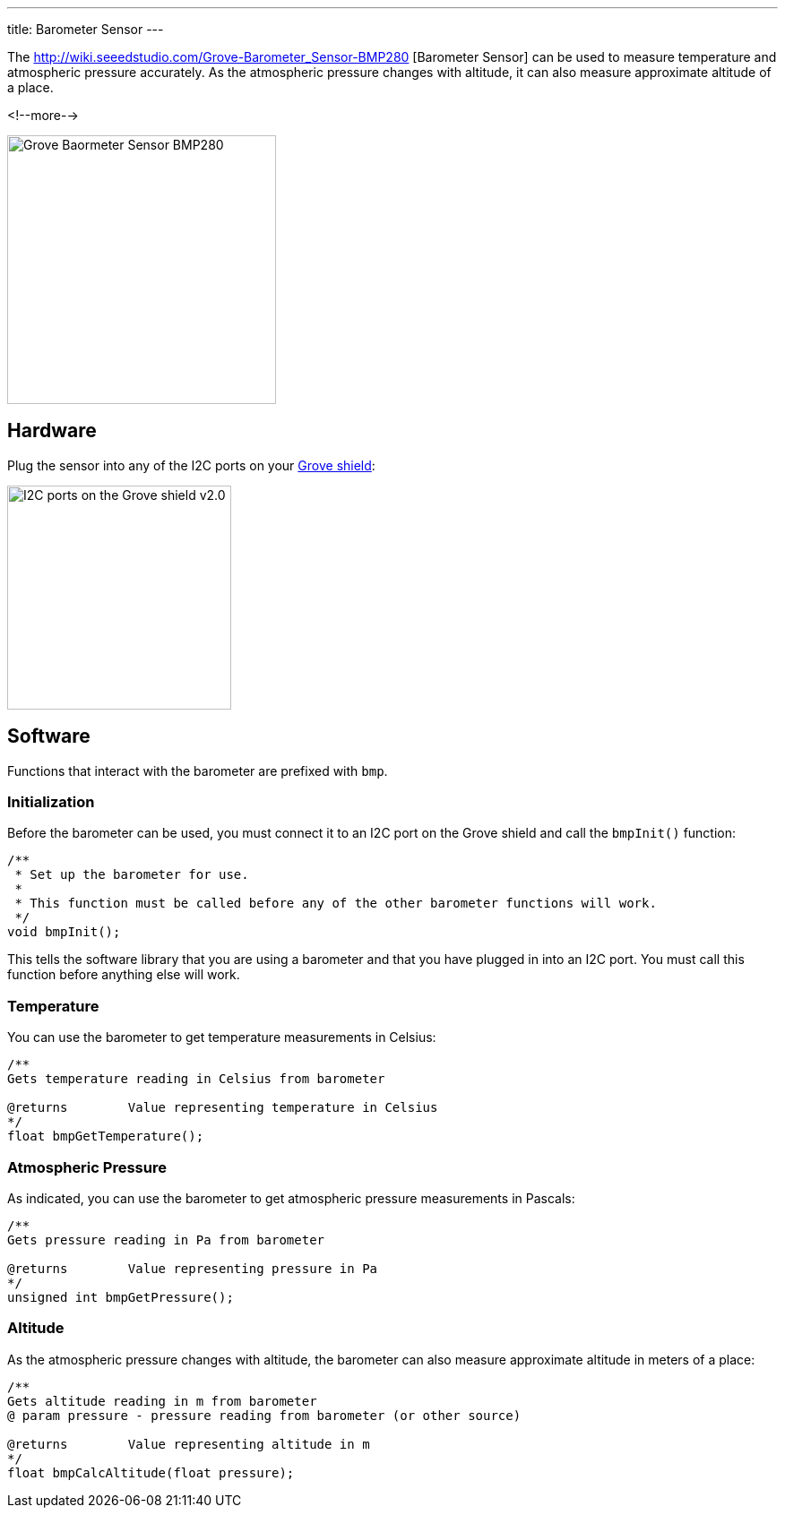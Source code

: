 ---
title: Barometer Sensor
---

The
http://wiki.seeedstudio.com/Grove-Barometer_Sensor-BMP280 [Barometer Sensor]
can be used to measure temperature and atmospheric pressure accurately. As the atmospheric pressure changes with altitude, it can also measure approximate altitude of a place.

<!--more-->

image::../BMP280.jpeg[Grove Baormeter Sensor BMP280, width=300]


== Hardware

Plug the sensor into any of the I2C ports on your
https://www.seeedstudio.com/Base-Shield-V2-p-1378.html[Grove shield]:

image::../shield-i2c.png[I2C ports on the Grove shield v2.0, height=250]


== Software

Functions that interact with the barometer are prefixed with `bmp`.


=== Initialization

Before the barometer can be used, you must connect it to an I2C port on the
Grove shield and call the `bmpInit()` function:

[source, language=C++]
----
/**
 * Set up the barometer for use.
 *
 * This function must be called before any of the other barometer functions will work.
 */
void bmpInit();
----

This tells the software library that you are using a barometer and that you
have plugged in into an I2C port.
You must call this function before anything else will work.


=== Temperature

You can use the barometer to get temperature measurements in Celsius:

[source, language=C++]
----
/**
Gets temperature reading in Celsius from barometer

@returns	Value representing temperature in Celsius
*/
float bmpGetTemperature();
----


=== Atmospheric Pressure

As indicated, you can use the barometer to get atmospheric pressure measurements in Pascals:

[source, language=C++]
----
/**
Gets pressure reading in Pa from barometer

@returns	Value representing pressure in Pa
*/
unsigned int bmpGetPressure();
----

=== Altitude

As the atmospheric pressure changes with altitude, the barometer can also measure approximate altitude in meters of a place:

[source, language=C++]
----
/**
Gets altitude reading in m from barometer
@ param pressure - pressure reading from barometer (or other source)

@returns	Value representing altitude in m
*/
float bmpCalcAltitude(float pressure);
----